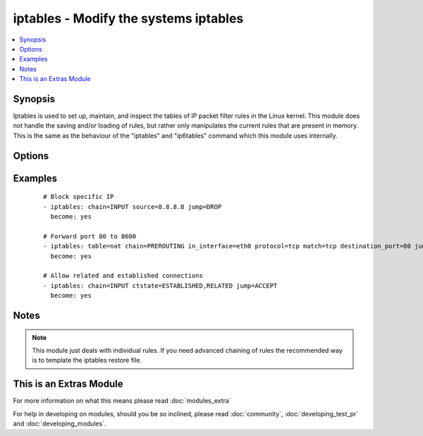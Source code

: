 .. _iptables:


iptables - Modify the systems iptables
++++++++++++++++++++++++++++++++++++++

.. versionadded:: 2.0


.. contents::
   :local:
   :depth: 1


Synopsis
--------

Iptables is used to set up, maintain, and inspect the tables of IP packet filter rules in the Linux kernel. This module does not handle the saving and/or loading of rules, but rather only manipulates the current rules that are present in memory. This is the same as the behaviour of the "iptables" and "ip6tables" command which this module uses internally.




Options
-------

.. raw:: html

    <table border=1 cellpadding=4>
    <tr>
    <th class="head">parameter</th>
    <th class="head">required</th>
    <th class="head">default</th>
    <th class="head">choices</th>
    <th class="head">comments</th>
    </tr>
            <tr>
    <td>chain<br/><div style="font-size: small;"></div></td>
    <td>yes</td>
    <td></td>
        <td><ul></ul></td>
        <td><div>Chain to operate on. This option can either be the name of a user defined chain or any of the builtin chains: 'INPUT', 'FORWARD', 'OUTPUT', 'PREROUTING', 'POSTROUTING', 'SECMARK', 'CONNSECMARK'</div></td></tr>
            <tr>
    <td>comment<br/><div style="font-size: small;"></div></td>
    <td>no</td>
    <td></td>
        <td><ul></ul></td>
        <td><div>This specifies a comment that will be added to the rule</div></td></tr>
            <tr>
    <td>ctstate<br/><div style="font-size: small;"></div></td>
    <td>no</td>
    <td></td>
        <td><ul></ul></td>
        <td><div>ctstate is a list of the connection states to match in the conntrack module. Possible states are: 'INVALID', 'NEW', 'ESTABLISHED', 'RELATED', 'UNTRACKED', 'SNAT', 'DNAT'</div></td></tr>
            <tr>
    <td>destination<br/><div style="font-size: small;"></div></td>
    <td>no</td>
    <td></td>
        <td><ul></ul></td>
        <td><div>Destination specification. Address can be either a network name, a hostname, a network IP address (with /mask), or a plain IP address. Hostnames will be resolved once only, before the rule is submitted to the kernel. Please note that specifying any name to be resolved with a remote query such as DNS is a really bad idea. The mask can be either a network mask or a plain number, specifying the number of 1's at the left side of the network mask. Thus, a mask of 24 is equivalent to 255.255.255.0. A "!" argument before the address specification inverts the sense of the address.Source specification. Address can be either a network name, a hostname, a network IP address (with /mask), or a plain IP address. Hostnames will be resolved once only, before the rule is submitted to the kernel. Please note that specifying any name to be resolved with a remote query such as DNS is a really bad idea. The mask can be either a network mask or a plain number, specifying the number of 1's at the left side of the network mask. Thus, a mask of 24 is equivalent to 255.255.255.0. A "!" argument before the address specification inverts the sense of the address.</div></td></tr>
            <tr>
    <td>destination_port<br/><div style="font-size: small;"></div></td>
    <td>no</td>
    <td></td>
        <td><ul></ul></td>
        <td><div>Destination port or port range specification. This can either be a service name or a port number. An inclusive range can also be specified, using the format first:last. If the first port is omitted, '0' is assumed; if the last is omitted, '65535' is assumed. If the first port is greater than the second one they will be swapped.</div></td></tr>
            <tr>
    <td>fragment<br/><div style="font-size: small;"></div></td>
    <td>no</td>
    <td></td>
        <td><ul></ul></td>
        <td><div>This means that the rule only refers to second and further fragments of fragmented packets. Since there is no way to tell the source or destination ports of such a packet (or ICMP type), such a packet will not match any rules which specify them. When the "!" argument precedes fragment argument, the rule will only match head fragments, or unfragmented packets.</div></td></tr>
            <tr>
    <td>goto<br/><div style="font-size: small;"></div></td>
    <td>no</td>
    <td></td>
        <td><ul></ul></td>
        <td><div>This specifies that the processing should continue in a user specified chain. Unlike the jump argument return will not continue processing in this chain but instead in the chain that called us via jump.</div></td></tr>
            <tr>
    <td>in_interface<br/><div style="font-size: small;"></div></td>
    <td>no</td>
    <td></td>
        <td><ul></ul></td>
        <td><div>Name of an interface via which a packet was received (only for packets entering the INPUT, FORWARD and PREROUTING chains). When the "!" argument is used before the interface name, the sense is inverted. If the interface name ends in a "+", then any interface which begins with this name will match. If this option is omitted, any interface name will match.</div></td></tr>
            <tr>
    <td>ip_version<br/><div style="font-size: small;"></div></td>
    <td>no</td>
    <td>ipv4</td>
        <td><ul><li>ipv4</li><li>ipv6</li></ul></td>
        <td><div>Which version of the IP protocol this rule should apply to.</div></td></tr>
            <tr>
    <td>jump<br/><div style="font-size: small;"></div></td>
    <td>no</td>
    <td></td>
        <td><ul></ul></td>
        <td><div>This specifies the target of the rule; i.e., what to do if the packet matches it. The target can be a user-defined chain (other than the one this rule is in), one of the special builtin targets which decide the fate of the packet immediately, or an extension (see EXTENSIONS below).  If this option is omitted in a rule (and the goto paramater is not used), then matching the rule will have no effect on the packet's fate, but the counters on the rule will be incremented.</div></td></tr>
            <tr>
    <td>limit<br/><div style="font-size: small;"></div></td>
    <td>no</td>
    <td></td>
        <td><ul></ul></td>
        <td><div>Specifies the maximum average number of matches to allow per second. The number can specify units explicitly, using `/second', `/minute', `/hour' or `/day', or parts of them (so `5/second' is the same as `5/s').</div></td></tr>
            <tr>
    <td>match<br/><div style="font-size: small;"></div></td>
    <td>no</td>
    <td></td>
        <td><ul></ul></td>
        <td><div>Specifies a match to use, that is, an extension module that tests for a specific property. The set of matches make up the condition under which a target is invoked. Matches are evaluated first to last if specified as an array and work in short-circuit fashion, i.e. if one extension yields false, evaluation will stop.</div></td></tr>
            <tr>
    <td>out_interface<br/><div style="font-size: small;"></div></td>
    <td>no</td>
    <td></td>
        <td><ul></ul></td>
        <td><div>Name of an interface via which a packet is going to be sent (for packets entering the FORWARD, OUTPUT and POSTROUTING chains). When the "!" argument is used before the interface name, the sense is inverted. If the interface name ends in a "+", then any interface which begins with this name will match. If this option is omitted, any interface name will match.</div></td></tr>
            <tr>
    <td>protocol<br/><div style="font-size: small;"></div></td>
    <td>no</td>
    <td></td>
        <td><ul></ul></td>
        <td><div>The protocol of the rule or of the packet to check. The specified protocol can be one of tcp, udp, udplite, icmp, esp, ah, sctp or the special keyword "all", or it can be a numeric value, representing one of these protocols or a different one. A protocol name from /etc/protocols is also allowed. A "!" argument before the protocol inverts the test.  The number zero is equivalent to all. "all" will match with all protocols and is taken as default when this option is omitted.</div></td></tr>
            <tr>
    <td>set_counters<br/><div style="font-size: small;"></div></td>
    <td>no</td>
    <td></td>
        <td><ul></ul></td>
        <td><div>This enables the administrator to initialize the packet and byte counters of a rule (during INSERT, APPEND, REPLACE operations).</div></td></tr>
            <tr>
    <td>source<br/><div style="font-size: small;"></div></td>
    <td>no</td>
    <td></td>
        <td><ul></ul></td>
        <td><div>Source specification. Address can be either a network name, a hostname, a network IP address (with /mask), or a plain IP address. Hostnames will be resolved once only, before the rule is submitted to the kernel. Please note that specifying any name to be resolved with a remote query such as DNS is a really bad idea. The mask can be either a network mask or a plain number, specifying the number of 1's at the left side of the network mask. Thus, a mask of 24 is equivalent to 255.255.255.0. A "!" argument before the address specification inverts the sense of the address.Source specification. Address can be either a network name, a hostname, a network IP address (with /mask), or a plain IP address.  Hostnames will be resolved once only, before the rule is submitted to the kernel. Please note that specifying any name to be resolved with a remote query such as DNS is a really bad idea. The mask can be either a network mask or a plain number, specifying the number of 1's at the left side of the network mask. Thus, a mask of 24 is equivalent to 255.255.255.0. A "!" argument before the address specification inverts the sense of the address.</div></td></tr>
            <tr>
    <td>source_port<br/><div style="font-size: small;"></div></td>
    <td>no</td>
    <td></td>
        <td><ul></ul></td>
        <td><div>Source port or port range specification. This can either be a service name or a port number. An inclusive range can also be specified, using the format first:last. If the first port is omitted, '0' is assumed; if the last is omitted, '65535' is assumed. If the first port is greater than the second one they will be swapped.</div></td></tr>
            <tr>
    <td>state<br/><div style="font-size: small;"></div></td>
    <td>no</td>
    <td>present</td>
        <td><ul><li>present</li><li>absent</li></ul></td>
        <td><div>Whether the rule should be absent or present.</div></td></tr>
            <tr>
    <td>table<br/><div style="font-size: small;"></div></td>
    <td>no</td>
    <td>filter</td>
        <td><ul><li>filter</li><li>nat</li><li>mangle</li><li>raw</li><li>security</li></ul></td>
        <td><div>This option specifies the packet matching table which the command should operate on. If the kernel is configured with automatic module loading, an attempt will be made to load the appropriate module for that table if it is not already there.</div></td></tr>
            <tr>
    <td>to_ports<br/><div style="font-size: small;"></div></td>
    <td>no</td>
    <td></td>
        <td><ul></ul></td>
        <td><div>This specifies a destination port or range of ports to use: without this, the destination port is never altered. This is only valid if the rule also specifies one of the following protocols: tcp, udp, dccp or sctp.</div></td></tr>
        </table>
    </br>



Examples
--------

 ::

    # Block specific IP
    - iptables: chain=INPUT source=8.8.8.8 jump=DROP
      become: yes
    
    # Forward port 80 to 8600
    - iptables: table=nat chain=PREROUTING in_interface=eth0 protocol=tcp match=tcp destination_port=80 jump=REDIRECT to_ports=8600 comment="Redirect web traffic to port 8600"
      become: yes
    
    # Allow related and established connections
    - iptables: chain=INPUT ctstate=ESTABLISHED,RELATED jump=ACCEPT
      become: yes


Notes
-----

.. note:: This module just deals with individual rules. If you need advanced chaining of rules the recommended way is to template the iptables restore file.


    
This is an Extras Module
------------------------

For more information on what this means please read :doc:`modules_extra`

    
For help in developing on modules, should you be so inclined, please read :doc:`community`, :doc:`developing_test_pr` and :doc:`developing_modules`.

